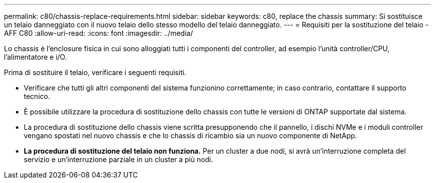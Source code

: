 ---
permalink: c80/chassis-replace-requirements.html 
sidebar: sidebar 
keywords: c80, replace the chassis 
summary: Si sostituisce un telaio danneggiato con il nuovo telaio dello stesso modello del telaio danneggiato. 
---
= Requisiti per la sostituzione del telaio - AFF C80
:allow-uri-read: 
:icons: font
:imagesdir: ../media/


[role="lead"]
Lo chassis è l'enclosure fisica in cui sono alloggiati tutti i componenti del controller, ad esempio l'unità controller/CPU, l'alimentatore e i/O.

Prima di sostituire il telaio, verificare i seguenti requisiti.

* Verificare che tutti gli altri componenti del sistema funzionino correttamente; in caso contrario, contattare il supporto tecnico.
* È possibile utilizzare la procedura di sostituzione dello chassis con tutte le versioni di ONTAP supportate dal sistema.
* La procedura di sostituzione dello chassis viene scritta presupponendo che il pannello, i dischi NVMe e i moduli controller vengano spostati nel nuovo chassis e che lo chassis di ricambio sia un nuovo componente di NetApp.
* *La procedura di sostituzione del telaio non funziona.* Per un cluster a due nodi, si avrà un'interruzione completa del servizio e un'interruzione parziale in un cluster a più nodi.

